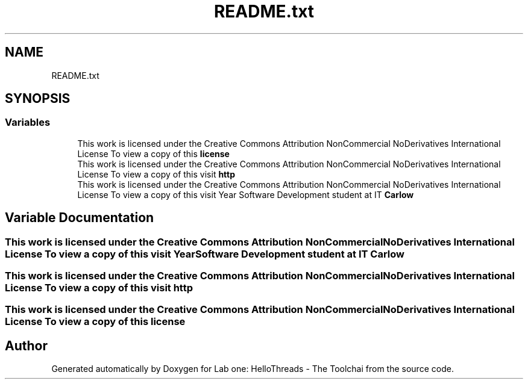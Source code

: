 .TH "README.txt" 3 "Thu Nov 5 2020" "Version 0.9" "Lab one: HelloThreads - The Toolchai" \" -*- nroff -*-
.ad l
.nh
.SH NAME
README.txt
.SH SYNOPSIS
.br
.PP
.SS "Variables"

.in +1c
.ti -1c
.RI "This work is licensed under the Creative Commons Attribution NonCommercial NoDerivatives International License To view a copy of this \fBlicense\fP"
.br
.ti -1c
.RI "This work is licensed under the Creative Commons Attribution NonCommercial NoDerivatives International License To view a copy of this visit \fBhttp\fP"
.br
.ti -1c
.RI "This work is licensed under the Creative Commons Attribution NonCommercial NoDerivatives International License To view a copy of this visit Year Software Development student at IT \fBCarlow\fP"
.br
.in -1c
.SH "Variable Documentation"
.PP 
.SS "This work is licensed under the Creative Commons Attribution NonCommercial NoDerivatives International License To view a copy of this visit Year Software Development student at IT Carlow"

.SS "This work is licensed under the Creative Commons Attribution NonCommercial NoDerivatives International License To view a copy of this visit http"

.SS "This work is licensed under the Creative Commons Attribution NonCommercial NoDerivatives International License To view a copy of this license"

.SH "Author"
.PP 
Generated automatically by Doxygen for Lab one: HelloThreads - The Toolchai from the source code\&.

